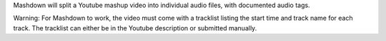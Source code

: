 Mashdown will split a Youtube mashup video into individual audio files, with documented audio tags.

Warning: For Mashdown to work, the video must come with a tracklist listing the start time and track name for each track. The tracklist can either be in the Youtube description or submitted manually.